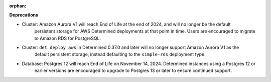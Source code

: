 :orphan:

**Deprecations**

-  Cluster: Amazon Aurora V1 will reach End of Life at the end of 2024, and will no longer be the default
    persistent storage for AWS Determined deployments at that point in time. Users are encouraged to migrate 
    to Amazon RDS for PostgreSQL. 
-  Cluster: ``det deploy aws`` in Determined 0.37.0 and later will no longer support Amazon Aurora V1 as the 
    default persistent storage, instead defaulting to the ``simple-rds`` deployment type.

-  Database: Postgres 12 will reach End of Life on November 14, 2024. Determined instances using a Postgres 12 or 
    earlier versions are encouraged to upgrade to Postgres 13 or later to ensure continued support.
